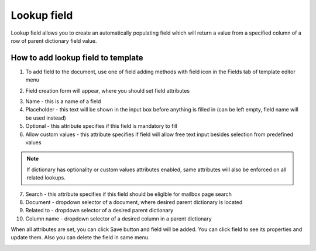 ============
Lookup field
============

Lookup field allows you to create an automatically populating field which will return a value from a specified column of a row of parent dictionary field value.

How to add lookup field to template
====================================

1. To add field to the document, use one of field adding methods with field icon in the Fields tab of template editor menu

.. image:: pic_lookup/lookupIcon.png
   :width: 600
   :align: center

2. Field creation form will appear, where you should set field attributes

.. image:: pic_lookup/lookupModal.png
   :width: 600
   :align: center

3. Name - this is a name of a field
4. Placeholder - this text will be shown in the input box before anything is filled in (can be left empty, field name will be used instead)
5. Optional - this attribute specifies if this field is mandatory to fill
6. Allow custom values - this attribute specifies if field will allow free text input besides selection from predefined values

.. note:: If dictionary has optionality or custom values attributes enabled, same attributes will also be enforced on all related lookups.

7. Search - this attribute specifies if this field should be eligible for mailbox page search
8. Document - dropdown selector of a document, where desired parent dictionary is located
9. Related to - dropdown selector of a desired parent dictionary
10. Column name - dropdown selector of a desired column in a parent dictionary

When all attributes are set, you can click Save button and field will be added. You can click field to see its properties and update them. Also you can delete the field in same menu.

.. image:: pic_lookup/lookupProperties.png
   :width: 600
   :align: center